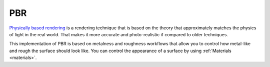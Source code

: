 PBR
===
`Physically based rendering <https://en.wikipedia.org/wiki/Physically_based_rendering>`_ is a rendering technique that is based on the theory that approximately matches the physics of light in the real world.
That makes it more accurate and photo-realistic if compared to older techniques.

This implementation of PBR is based on metalness and roughness workflows that allow you to control how metal-like and rough the surface should look like.
You can control the appearance of a surface by using :ref:`Materials <materials>`.
